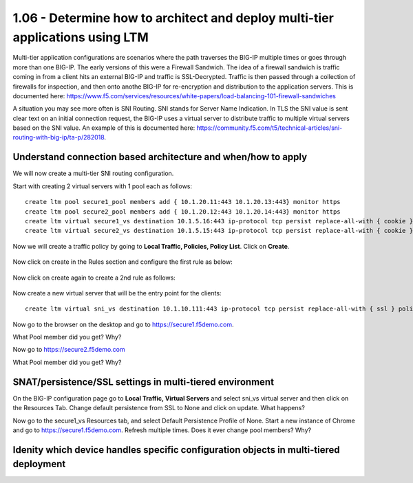 1.06 - Determine how to architect and deploy multi-tier applications using LTM
===============================================================================
Multi-tier application configurations are scenarios where the path traverses the BIG-IP multiple times or goes through more than one BIG-IP.  The early versions of this were a Firewall Sandwich.  The idea of a firewall sandwich is traffic coming in from a client hits an external BIG-IP and traffic is SSL-Decrypted.  Traffic is then passed through a collection of firewalls for inspection, and then onto anothe BIG-IP for re-encryption and distribution to the application servers.  This is documented here: https://www.f5.com/services/resources/white-papers/load-balancing-101-firewall-sandwiches

A situation you may see more often is SNI Routing.  SNI stands for Server Name Indication.  In TLS the SNI value is sent clear text on an initial connection request, the BIG-IP uses a virtual server to distribute traffic to multiple virtual servers based on the SNI value.  An example of this is documented here: https://community.f5.com/t5/technical-articles/sni-routing-with-big-ip/ta-p/282018.

Understand connection based architecture and when/how to apply
--------------------------------------------------------------
We will now create a multi-tier SNI routing configuration.  

Start with creating 2 virtual servers with 1 pool each as follows::
    
    create ltm pool secure1_pool members add { 10.1.20.11:443 10.1.20.13:443} monitor https
    create ltm pool secure2_pool members add { 10.1.20.12:443 10.1.20.14:443} monitor https
    create ltm virtual secure1_vs destination 10.1.5.16:443 ip-protocol tcp persist replace-all-with { cookie } pool secure1_pool profiles add { clientssl serverssl tcp http } source-address-translation { type automap } translate-address enabled translate-port enabled
    create ltm virtual secure2_vs destination 10.1.5.15:443 ip-protocol tcp persist replace-all-with { cookie } pool secure2_pool profiles add { clientssl serverssl tcp http } source-address-translation { type automap } translate-address enabled translate-port enabled

Now we will create a traffic policy by going to **Local Traffic, Policies, Policy List**.  Click on **Create**.

    .. image:: /_static/301a/p21.png
        :scale: 50%

Now click on create in the Rules section and configure the first rule as below: 

    .. image:: /_static/301a/p22.png
        :scale: 50%

Now click on create again to create a 2nd rule as follows:

    .. image:: /_static/301a/p23.png
        :scale: 50%

Now create a new virtual server that will be the entry point for the clients::

    create ltm virtual sni_vs destination 10.1.10.111:443 ip-protocol tcp persist replace-all-with { ssl } policies replace-all-with { sni_routing } profiles add { tcp }

Now go to the browser on the desktop and go to https://secure1.f5demo.com.

What Pool member did you get?  Why?

Now go to https://secure2.f5demo.com

What Pool member did you get?  Why?


SNAT/persistence/SSL settings in multi-tiered environment
---------------------------------------------------------

On the BIG-IP configuration page go to **Local Traffic, Virtual Servers** and select sni_vs virtual server and then click on the Resources Tab.  Change default persistence from SSL to None and click on update.  What happens?

Now go to the secure1_vs Resources tab, and select Default Persistence Profile of None.  Start a new instance of Chrome and go to https://secure1.f5demo.com.  Refresh multiple times.  Does it ever change pool members?  Why?



Idenity which device handles specific configuration objects in multi-tiered deployment
--------------------------------------------------------------------------------------

